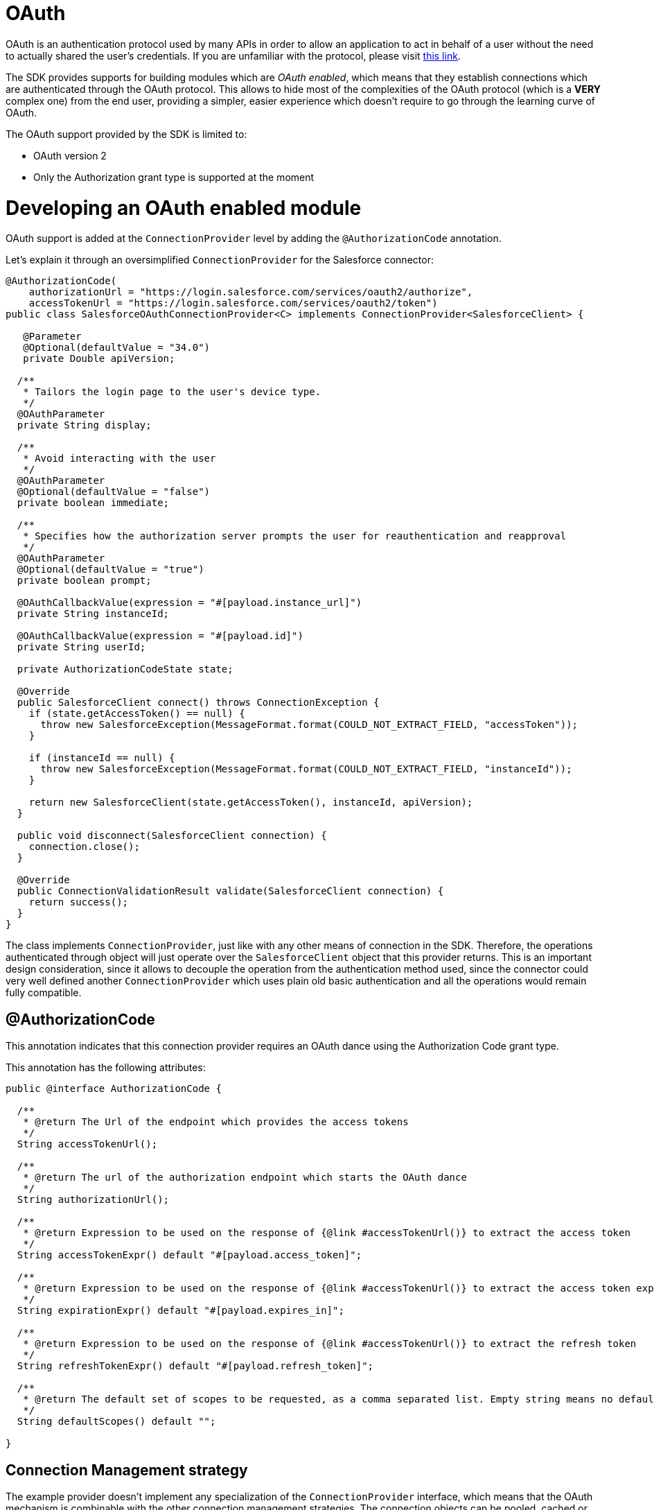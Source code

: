 = OAuth
:keywords: mule, sdk, security, oauth

OAuth is an authentication protocol used by many APIs in order to allow an application to act in behalf of a user
without the need to actually shared the user's credentials. If you are unfamiliar with the protocol, please visit
link:https://oauth.net/2/[this link].

The SDK provides supports for building modules which are _OAuth enabled_, which means that they establish connections
which are authenticated through the OAuth protocol. This allows to hide most of the complexities of the OAuth protocol (which is
a *VERY* complex one) from the end user, providing a simpler, easier experience which doesn't require to go through the
learning curve of OAuth.

The OAuth support provided by the SDK is limited to:

* OAuth version 2
* Only the Authorization grant type is supported at the moment

= Developing an OAuth enabled module

OAuth support is added at the `ConnectionProvider` level by adding the `@AuthorizationCode` annotation.

Let's explain it through an oversimplified `ConnectionProvider` for the Salesforce connector:

[source, java, linenums]
----
@AuthorizationCode(
    authorizationUrl = "https://login.salesforce.com/services/oauth2/authorize",
    accessTokenUrl = "https://login.salesforce.com/services/oauth2/token")
public class SalesforceOAuthConnectionProvider<C> implements ConnectionProvider<SalesforceClient> {

   @Parameter
   @Optional(defaultValue = "34.0")
   private Double apiVersion;

  /**
   * Tailors the login page to the user's device type.
   */
  @OAuthParameter
  private String display;

  /**
   * Avoid interacting with the user
   */
  @OAuthParameter
  @Optional(defaultValue = "false")
  private boolean immediate;

  /**
   * Specifies how the authorization server prompts the user for reauthentication and reapproval
   */
  @OAuthParameter
  @Optional(defaultValue = "true")
  private boolean prompt;

  @OAuthCallbackValue(expression = "#[payload.instance_url]")
  private String instanceId;

  @OAuthCallbackValue(expression = "#[payload.id]")
  private String userId;

  private AuthorizationCodeState state;

  @Override
  public SalesforceClient connect() throws ConnectionException {
    if (state.getAccessToken() == null) {
      throw new SalesforceException(MessageFormat.format(COULD_NOT_EXTRACT_FIELD, "accessToken"));
    }

    if (instanceId == null) {
      throw new SalesforceException(MessageFormat.format(COULD_NOT_EXTRACT_FIELD, "instanceId"));
    }

    return new SalesforceClient(state.getAccessToken(), instanceId, apiVersion);
  }

  public void disconnect(SalesforceClient connection) {
    connection.close();
  }

  @Override
  public ConnectionValidationResult validate(SalesforceClient connection) {
    return success();
  }
}
----

The class implements `ConnectionProvider`, just like with any other means of connection in the SDK. Therefore, the operations
authenticated through object will just operate over the `SalesforceClient` object that this provider returns. This is an important
design consideration, since it allows to decouple the operation from the authentication method used, since the connector could
very well defined another `ConnectionProvider` which uses plain old basic authentication and all the operations would remain fully
compatible.

== @AuthorizationCode

This annotation indicates that this connection provider requires an OAuth dance using the Authorization Code grant type.

This annotation has the following attributes:

[source, java, linenums]
----
public @interface AuthorizationCode {

  /**
   * @return The Url of the endpoint which provides the access tokens
   */
  String accessTokenUrl();

  /**
   * @return The url of the authorization endpoint which starts the OAuth dance
   */
  String authorizationUrl();

  /**
   * @return Expression to be used on the response of {@link #accessTokenUrl()} to extract the access token
   */
  String accessTokenExpr() default "#[payload.access_token]";

  /**
   * @return Expression to be used on the response of {@link #accessTokenUrl()} to extract the access token expiration
   */
  String expirationExpr() default "#[payload.expires_in]";

  /**
   * @return Expression to be used on the response of {@link #accessTokenUrl()} to extract the refresh token
   */
  String refreshTokenExpr() default "#[payload.refresh_token]";

  /**
   * @return The default set of scopes to be requested, as a comma separated list. Empty string means no default scopes.
   */
  String defaultScopes() default "";

}
----

== Connection Management strategy

The example provider doesn’t implement any specialization of the `ConnectionProvider` interface, which means that the
OAuth mechanism is combinable with the other connection management strategies. The connection objects can be pooled,
cached or created from scratch each time depending on which interface is used (`PoolingConnectionProvider`,
`CachedConnectionProvider`, `ConnectionProvider`, etc). (For more information on connectivity management please read
our <<connections#, connectivity reference>>

Be mindful however of the semantics of using the vanilla `ConnectionProvider` interface in this scenario. In a regular
“non oauth” connection provider, using the vanilla interface means that each time a component requires a connection,
a new one will be created and it will be destroyed when the component is finished. Although this will remain true for the
OAuth case, it does not mean that the OAuth dance will be performed again. New connection objects will be created,
but the same access token will be reused as long as it remains valid.

== Regular Parameters Vs OAuth Parameters

This `ConnectionProvider` can have parameters, just like any other connection provider. However, we’ll now have to
distinguish between the regular parameters we all know and love, from the concept of `@OAuthParameter`.

`OAuthParameters` are those which will actually be included as custom parameters while performing the OAuth dance. So for
example, while the apiVersion parameter is something that the connection provider will just use to create the
SalesforceClient, the immediate parameter is actually sent on the OAuth request to the service provider.

From the module's point of view, they are just another parameter the user will provide a value for.
You can combine these parameters with `@Optional`, `@Expression` and all the other annotations you can use with the
traditional `@Parameter` annotation. In the DSL, regular and oauth parameter will appear together. The module's final
user should doesn't perceive any difference.

=== Request Alias

Some custom oauth parameter could include characters not supported in Java. For example "Api-Key". Since you cannot use "-"
as part of a field name, the `@OAuthParameter` annotation has an optional parameter called `requestAlias`

For example:

[source, java, linenums]
----
@OAuthParameter(requestAlias = "api-key")
private String apiKey;
----

== @OAuthCallbackValue

Callback values are extracted from the response that the service provider sends through the OAuth callback. Although most
service providers will simply return standard stuff like access and refresh tokens, expiration information, etc., some others
will return additional stuff. In the Salesforce case, they return user and instance ids.

The annotation includes an expression which is applied on the response in order to extract the value. That value is then
assigned to the field for the connection provider to use. At the moment the `connect()`, `validate()` or `disconnect()` methods
are invoked, those fields will be set and usable.

== @AuthorizationCodeState

Every `ConnectionProvider` annotated with `AuthorizationCode` *MUST* contain one (and only one) field of type
`AuthorizationCodeState`.

It’s a simple immutable POJO which contains information regarding the outcome of the OAuth dance. It contains the following
information:

[source, java, linenums]
----
public interface AuthorizationCodeState {

  /**
   * @return The obtained access token
   */
  String getAccessToken();

  /**
   * @return The obtained refresh token
   */
  Optional<String> getRefreshToken();

  /**
   * @return The id of the user that was authenticated
   */
  String getResourceOwnerId();

  /**
   * @return The access token's expiration. The actual format of it depends on the OAuth provider
   */
  Optional<String> getExpiresIn();

  /**
   * @return The OAuth state that was originally sent
   */
  Optional<String> getState();

  /**
   * @return The url of the authorization endpoint that was used in the authorization process
   */
  String getAuthorizationUrl();

  /**
   * @return The url of the access token endpoint that was used in the authorization process
   */
  String getAccessTokenUrl();

  /**
   * @return The OAuth consumer key that was used in the authorization process
   */
  String getConsumerKey();

  /**
   * @return The OAuth consumer secret that was used in the authorization process
   */
  String getConsumerSecret();

  /**
   * @return The external callback url that the user configured or {@link Optional#empty()} if none was provided
   */
  Optional<String> getExternalCallbackUrl();
}
----

It is through this object that the provider gains access to the accessToken and other standard information that was obtained
during the OAuth dance. Going back to the original Salesforce example, you can see how the `connect()` method makes use of
this POJO in order to create the client.

== Next step

<<oauth-configuring#, Configuring an OAuth enabled module>>
